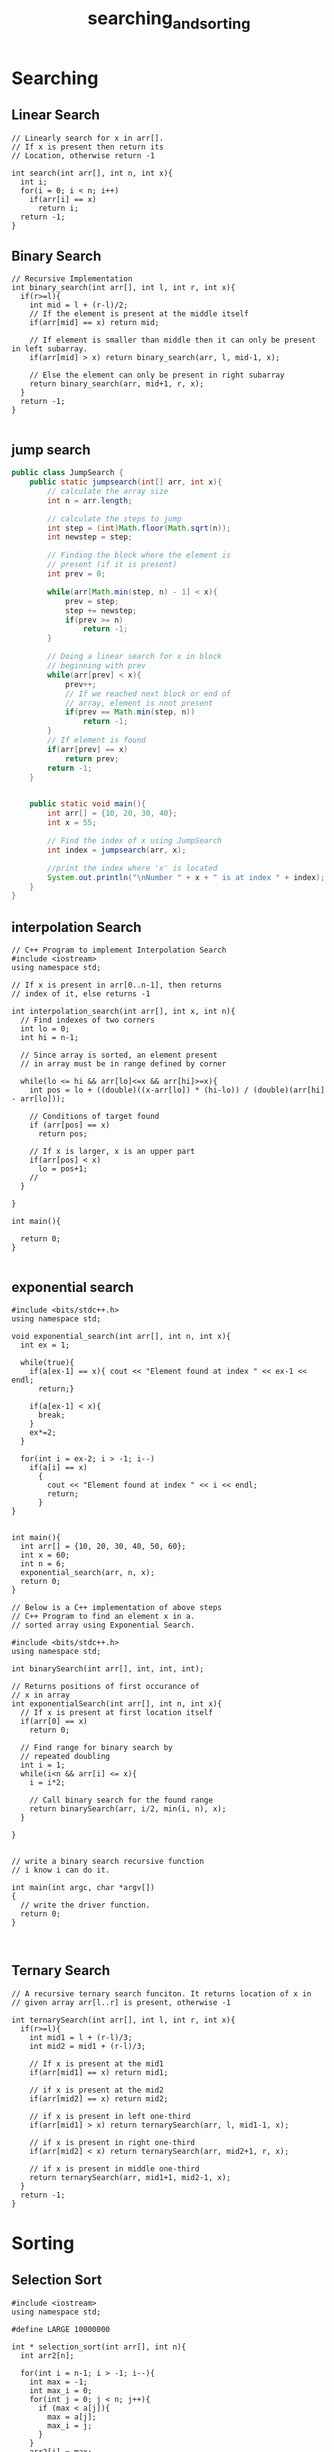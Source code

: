 #+TITLE: searching_and_sorting
* Searching
** Linear Search
#+BEGIN_SRC c++
  // Linearly search for x in arr[].
  // If x is present then return its
  // Location, otherwise return -1

  int search(int arr[], int n, int x){
    int i;
    for(i = 0; i < n; i++)
      if(arr[i] == x)
        return i;
    return -1;
  }
#+END_SRC
** Binary Search
#+BEGIN_SRC c++
  // Recursive Implementation 
  int binary_search(int arr[], int l, int r, int x){
    if(r>=l){
      int mid = l + (r-l)/2;
      // If the element is present at the middle itself
      if(arr[mid] == x) return mid;

      // If element is smaller than middle then it can only be present in left subarray.
      if(arr[mid] > x) return binary_search(arr, l, mid-1, x);

      // Else the element can only be present in right subarray
      return binary_search(arr, mid+1, r, x);
    }
    return -1;
  }

#+END_SRC
** jump search
#+BEGIN_SRC java
  public class JumpSearch {
      public static jumpsearch(int[] arr, int x){
          // calculate the array size
          int n = arr.length;

          // calculate the steps to jump
          int step = (int)Math.floor(Math.sqrt(n));
          int newstep = step;

          // Finding the block where the element is
          // present (if it is present)
          int prev = 0;

          while(arr[Math.min(step, n) - 1] < x){
              prev = step;
              step += newstep;
              if(prev >= n)
                  return -1;
          }

          // Doing a linear search for x in block
          // beginning with prev
          while(arr[prev] < x){
              prev++;
              // If we reached next block or end of
              // array, element is nnot present
              if(prev == Math.min(step, n))
                  return -1;
          }
          // If element is found
          if(arr[prev] == x)
              return prev;
          return -1;
      }


      public static void main(){
          int arr[] = {10, 20, 30, 40};
          int x = 55;

          // Find the index of x using JumpSearch
          int index = jumpsearch(arr, x);

          //print the index where 'x' is located
          System.out.println("\nNumber " + x + " is at index " + index);
      }
  }

#+END_SRC
** interpolation Search
#+BEGIN_SRC c++
  // C++ Program to implement Interpolation Search
  #include <iostream>
  using namespace std;

  // If x is present in arr[0..n-1], then returns
  // index of it, else returns -1

  int interpolation_search(int arr[], int x, int n){
    // Find indexes of two corners
    int lo = 0;
    int hi = n-1;

    // Since array is sorted, an element present
    // in array must be in range defined by corner

    while(lo <= hi && arr[lo]<=x && arr[hi]>=x){
      int pos = lo + ((double)((x-arr[lo]) * (hi-lo)) / (double)(arr[hi] - arr[lo]));

      // Conditions of target found
      if (arr[pos] == x)
        return pos;

      // If x is larger, x is an upper part
      if(arr[pos] < x)
        lo = pos+1;
      //
    }

  }

  int main(){

    return 0;
  }

#+END_SRC
** exponential search
:PROPERTIES:
:ORDERED:  t
:END:
#+BEGIN_SRC c++
  #include <bits/stdc++.h>
  using namespace std;

  void exponential_search(int arr[], int n, int x){
    int ex = 1;

    while(true){
      if(a[ex-1] == x){ cout << "Element found at index " << ex-1 << endl;
        return;}

      if(a[ex-1] < x){
        break;
      }
      ex*=2;
    }

    for(int i = ex-2; i > -1; i--)
      if(a[i] == x)
        {
          cout << "Element found at index " << i << endl;
          return;
        }
  }


  int main(){
    int arr[] = {10, 20, 30, 40, 50, 60};
    int x = 60;
    int n = 6;
    exponential_search(arr, n, x);
    return 0;
  }
#+END_SRC

#+BEGIN_SRC c++
  // Below is a C++ implementation of above steps
  // C++ Program to find an element x in a.
  // sorted array using Exponential Search.

  #include <bits/stdc++.h>
  using namespace std;

  int binarySearch(int arr[], int, int, int);

  // Returns positions of first occurance of
  // x in array
  int exponentialSearch(int arr[], int n, int x){
    // If x is present at first location itself
    if(arr[0] == x)
      return 0;

    // Find range for binary search by
    // repeated doubling
    int i = 1;
    while(i<n && arr[i] <= x){
      i = i*2;

      // Call binary search for the found range
      return binarySearch(arr, i/2, min(i, n), x);
    }

  }


  // write a binary search recursive function
  // i know i can do it.

  int main(int argc, char *argv[])
  {
    // write the driver function.
    return 0;
  }


#+END_SRC

** Ternary Search
#+BEGIN_SRC c++
  // A recursive ternary search funciton. It returns location of x in
  // given array arr[l..r] is present, otherwise -1

  int ternarySearch(int arr[], int l, int r, int x){
    if(r>=l){
      int mid1 = l + (r-l)/3;
      int mid2 = mid1 + (r-l)/3;

      // If x is present at the mid1
      if(arr[mid1] == x) return mid1;

      // if x is present at the mid2
      if(arr[mid2] == x) return mid2;

      // if x is present in left one-third
      if(arr[mid1] > x) return ternarySearch(arr, l, mid1-1, x);

      // if x is present in right one-third
      if(arr[mid2] < x) return ternarySearch(arr, mid2+1, r, x);

      // if x is present in middle one-third
      return ternarySearch(arr, mid1+1, mid2-1, x);
    }
    return -1;
  }
#+END_SRC

* Sorting
** Selection Sort
#+BEGIN_SRC c++
  #include <iostream>
  using namespace std;

  #define LARGE 10000000

  int * selection_sort(int arr[], int n){
    int arr2[n];
  
    for(int i = n-1; i > -1; i--){
      int max = -1;
      int max_i = 0;
      for(int j = 0; j < n; j++){
        if (max < a[j]){
          max = a[j];
          max_i = j;
        }
      }
      arr2[i] = max;
      arr[max_i] = LARGE;
    }

    return arr2;
  }

  void print_array(int * arr, int n){
    for (int i = 0; i < n; i++)
      cout << arr[i] << endl;
  }
  int main(int argc, char *argv[])
  {
    int arr[] = {55, 10, 20, 30, 40, 50, 60};
    int *p;
    p = selection_sort(arr, 7);
    print_array(p, 7);
    return 0;
  }

#+END_SRC
** Bubble Sort
#+BEGIN_SRC c++
  #include <bits/stdc++.h>
  using namespace std;

  void swap(int *a, int *b){
    int temp = *a;
    *a = *b;
    *b = temp;
  }

  void bubble_sort (int arr[], int n){
    for(int i = 0; i < n; i++){
      for(int j = i+1; j < n && i!=j; j++){
        if(arr[i]>arr[j])
          swap(&arr[i], &arr[j]);
      }
    }
  }

  void print_array(int arr[] , int n){
    for(int i = 0; i < n; i++)
      cout << arr[i] << endl;
  }


  int main(){
    int arr[] = {10, 9, 8, 7, 6, 5, 4, 3, 2, 1};
    bubble_sort(arr,10);
    print_array(arr,10);
    return 0;
  }

#+END_SRC
** Insertion Sort
#+BEGIN_SRC c++ 
  #include <bits/stdc++.h>
  using namespace std;

  void swap(int *a, int *b){
    int temp = *a;
    ,*a = *b;
    ,*b = temp;
  }

  void insertion_sort(int arr[], int n){
    for(int i = 1; i < n; i++){
      for(int j = 0; j < i; j++){
        if(arr[i] < arr[j])
          swap(&arr[i], &arr[j]);
      }
    }
  }

  void print_arrr(int arr[], int n){
    for(int i = 0; i < n; i++)
      cout << arr[i] << endl;
  }

  int main(){
    int arr[] = {10, 9, 8, 7, 6, 5, 4, 3, 2, 1};
    insertion_sort(arr, 10);
    print_arrr(arr, 10);
    return 0;
  }

#+END_SRC
** Merge Sort
** Heap Sort
Not understanding heap sort.
first i need to understand Heap <- Complete Binary Tree <- Binary Tree <- Tree
** Quick Sort
#+BEGIN_SRC c++
#include <bits/stdc++.h>
using namespace std;

void swap(int *a, int *b){
  int temp = *a;
  *a = *b;
  *b = temp;
}

int partition(int a[], int low, int high){
  int pivot = a[high];
  int i = low-1;

  for(int j = low; j < high; j++){
    if(a[j] <= pivot){
      i++;
      swap(a[i],a[j]);
    }
  }
  swap(a[i+1], a[high]);

  return i+1;
}

void quickSort(int a[], int low, int high){
  if(low < high){
    int pi = partition(a, low, high);
    quickSort(a, low, pi-1);
    quickSort(a, pi+1, high);
  }
}

void print_array(int a[]){
  int n = 10;
  for(int i = 0; i < n; i++)
    cout << a[i] << endl;
}
int main(){
  int a[] = {10, 9, 8, 7, 6, 5, 4, 3, 2, 1};
  quickSort(a, 0, 9);
  print_array(a);
  return 0;
}

#+END_SRC
** Counting Sort
#+BEGIN_SRC cpp
  #include <bits/stdc++.h>
  using namespace std;

  int main(){
    int A[10] = {5,4,3,2,1,5,4,3,2,1};
    int C[6];
    memset(C, 0, sizeof(C));
    for(int i = 0; i < 10; i++)
      C[A[i]]++;
    for(int i = 1; i < 6; i++)
      C[i] += C[i-1];

    int B[11];
    for(int i = 0; i < 10; i++){
      B[C[A[i]]] = A[i];
      C[A[i]]--;
    }

    for(int i = 0; i < 11; i++){
      A[i] = B[i];
    }

    free(B);
    free(C);

    for(int i = 1; i < 11; i++)
      cout << A[i] << endl;
  }
#+END_SRC

#+RESULTS:
|       1 |
|       1 |
|       2 |
|       2 |
|       3 |
|       3 |
|       4 |
|       4 |
|       5 |
| 4286144 |

